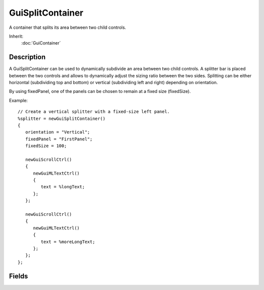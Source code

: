 GuiSplitContainer
=================

A container that splits its area between two child controls.

Inherit:
	:doc:`GuiContainer`

Description
-----------

A GuiSplitContainer can be used to dynamically subdivide an area between two child controls. A splitter bar is placed between the two controls and allows to dynamically adjust the sizing ratio between the two sides. Splitting can be either horizontal (subdividing top and bottom) or vertical (subdividing left and right) depending on orientation.

By using fixedPanel, one of the panels can be chosen to remain at a fixed size (fixedSize).

Example::

	// Create a vertical splitter with a fixed-size left panel.
	%splitter = newGuiSplitContainer()
	{
	   orientation = "Vertical";
	   fixedPanel = "FirstPanel";
	   fixedSize = 100;
	
	   newGuiScrollCtrl()
	   {
	      newGuiMLTextCtrl()
	      {
	         text = %longText;
	      };
	   };
	
	   newGuiScrollCtrl()
	   {
	      newGuiMLTextCtrl()
	      {
	         text = %moreLongText;
	      };
	   };
	};


Fields
------

.. cpp:member:: GuiSplitFixedPanel GuiSplitContainer::fixedPanel

	Which (if any) side of the splitter to keep at a fixed size.

.. cpp:member:: int  GuiSplitContainer::fixedSize

	Width of the fixed panel specified by fixedPanel (if any).

.. cpp:member:: GuiSplitOrientation GuiSplitContainer::orientation

	Whether to split between top and bottom (horizontal) or between left and right (vertical).

.. cpp:member:: Point2I  GuiSplitContainer::splitPoint

	Point on control through which the splitter goes. Changed relatively if size of control changes.

.. cpp:member:: int  GuiSplitContainer::splitterSize

	Width of the splitter bar between the two sides. Default is 2.
